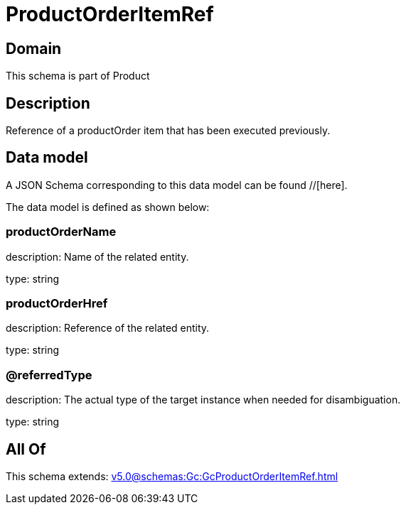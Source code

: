= ProductOrderItemRef

[#domain]
== Domain

This schema is part of Product

[#description]
== Description
Reference of a productOrder item that has been executed previously.


[#data_model]
== Data model

A JSON Schema corresponding to this data model can be found //[here].

The data model is defined as shown below:


=== productOrderName
description: Name of the related entity.

type: string


=== productOrderHref
description: Reference of the related entity.

type: string


=== @referredType
description: The actual type of the target instance when needed for disambiguation.

type: string


[#all_of]
== All Of

This schema extends: xref:v5.0@schemas:Gc:GcProductOrderItemRef.adoc[]
